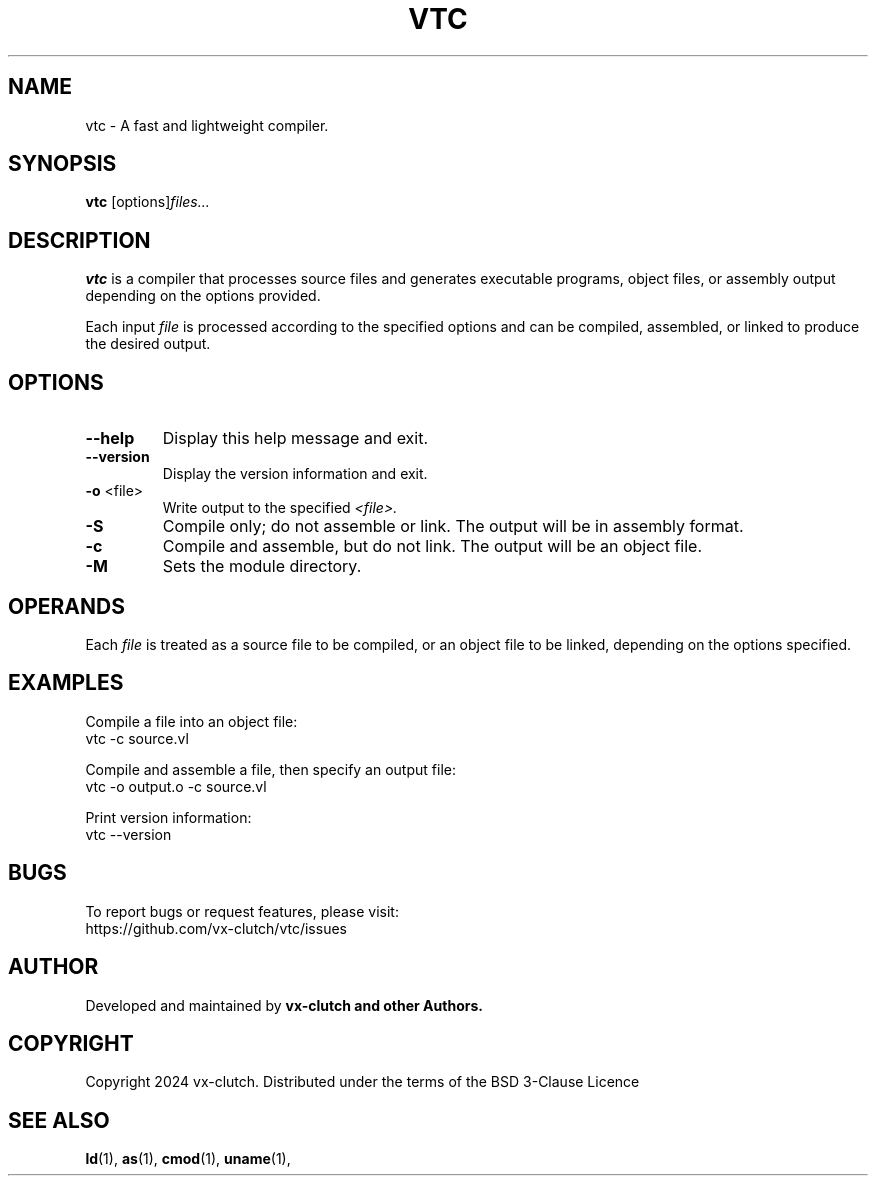 .TH VTC 1 "December 2024" "VTC Compiler alpha" "VTC Manual"
.SH NAME
vtc \- A fast and lightweight compiler.
.SH SYNOPSIS
.B vtc
.RI [options] "files..."
.SH DESCRIPTION
.B vtc
is a compiler that processes source files and generates executable programs, object files, or assembly output depending on the options provided.

Each input
.I file
is processed according to the specified options and can be compiled, assembled, or linked to produce the desired output.

.SH OPTIONS
.TP
.BR \-\-help
Display this help message and exit.

.TP
.BR \-\-version
Display the version information and exit.

.TP
.BR \-o " <file>"
Write output to the specified
.IR <file>.

.TP
.BR \-S
Compile only; do not assemble or link. The output will be in assembly format.

.TP
.BR \-c
Compile and assemble, but do not link. The output will be an object file.

.TP
.BR \-M
Sets the module directory.

.SH OPERANDS
Each
.I file
is treated as a source file to be compiled, or an object file to be linked, depending on the options specified.

.SH EXAMPLES
Compile a file into an object file:
.EX
vtc -c source.vl
.EE

Compile and assemble a file, then specify an output file:
.EX
vtc -o output.o -c source.vl
.EE

Print version information:
.EX
vtc --version
.EE

.SH BUGS
To report bugs or request features, please visit:
.EX
https://github.com/vx-clutch/vtc/issues
.EE

.SH AUTHOR
Developed and maintained by
.B vx-clutch and other Authors.

.SH COPYRIGHT
Copyright 2024 vx-clutch. Distributed under the terms of the BSD 3-Clause Licence

.SH SEE ALSO
.BR ld (1),
.BR as (1),
.BR cmod (1),
.BR uname (1),
